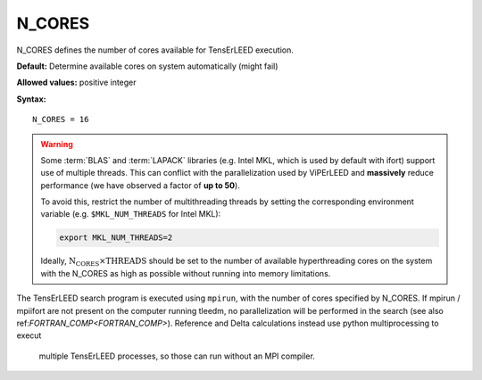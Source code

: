 .. _ncores:

N_CORES
=======

N_CORES defines the number of cores available for TensErLEED execution.

**Default:** Determine available cores on system automatically (might fail)

**Allowed values:** positive integer

**Syntax:**

::

   N_CORES = 16

.. warning::

      Some :term:`BLAS` and :term:`LAPACK` libraries (e.g. Intel MKL, which is
      used by default with ifort) support use of multiple threads.
      This can conflict with the parallelization used by ViPErLEED and
      **massively** reduce performance (we have observed a factor of **up to 
      50**).

      To avoid this, restrict the number of multithreading threads by setting
      the corresponding environment variable (e.g. ``$MKL_NUM_THREADS`` for
      Intel MKL):

      .. code-block:: bash

         export MKL_NUM_THREADS=2

      Ideally, :math:`{\mathrm{N_CORES} \times \mathrm{THREADS}}` should be set
      to the number of available hyperthreading cores on the system with the 
      N_CORES as high as possible without running into memory limitations.


The TensErLEED search program is executed using ``mpirun``, with the number of
cores specified by N_CORES. If mpirun / mpiifort are not present on the computer
running tleedm, no parallelization will be performed in the search (see also 
ref:`FORTRAN_COMP<FORTRAN_COMP>`).
Reference and Delta calculations instead use python multiprocessing to execut
 multiple TensErLEED processes, so those can run without an MPI compiler.
